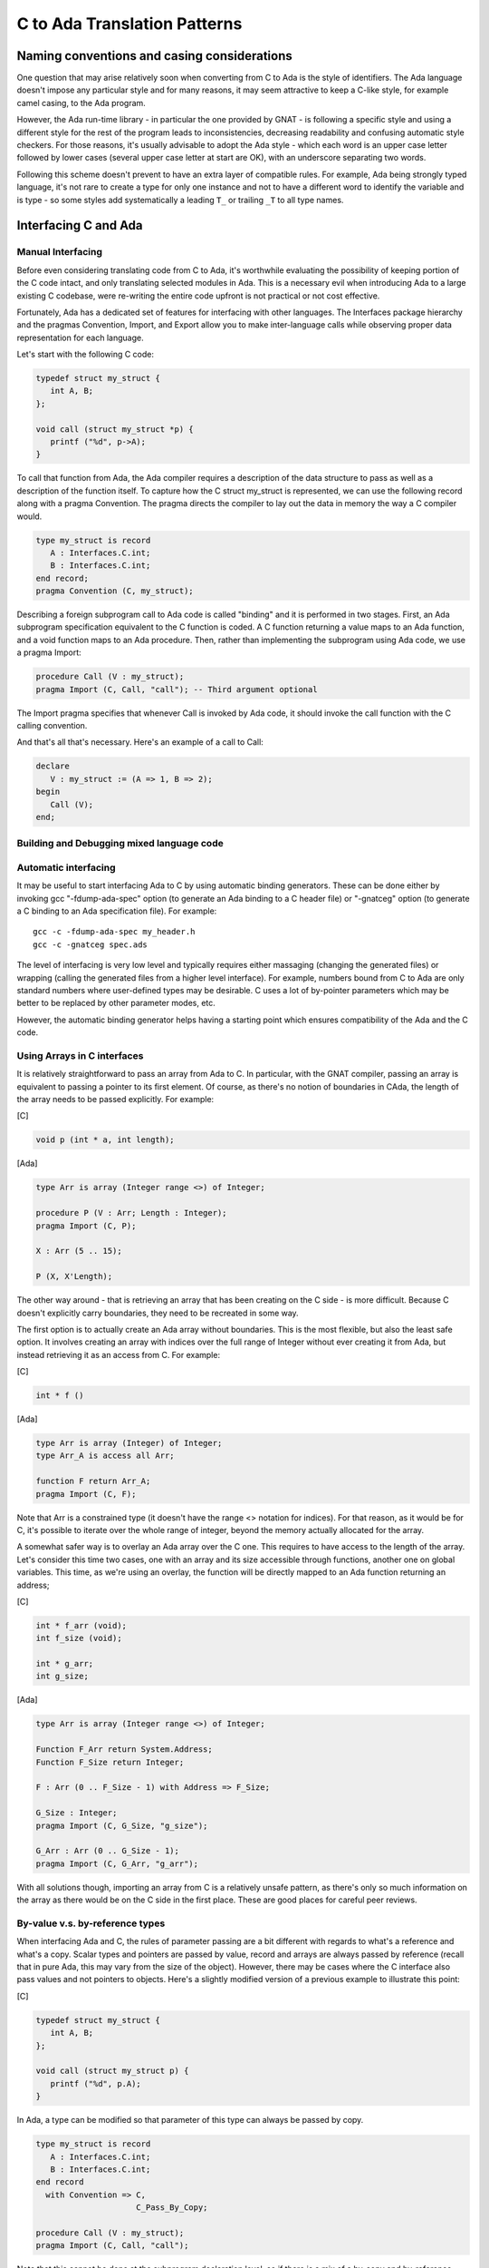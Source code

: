 C to Ada Translation Patterns
=================================

Naming conventions and casing considerations
--------------------------------------------

One question that may arise relatively soon when converting from C to Ada is the style of identifiers. The Ada language doesn't impose any particular style and for many reasons, it may seem attractive to keep a C-like style, for example camel casing, to the Ada program.

However, the Ada run-time library - in particular the one provided by GNAT - is following a specific style and using a different style for the rest of the program leads to inconsistencies, decreasing readability and confusing automatic style checkers. For those reasons, it's usually advisable to adopt the Ada style - which each word is an upper case letter followed by lower cases (several upper case letter at start are OK), with an underscore separating two words.

Following this scheme doesn't prevent to have an extra layer of compatible rules. For example, Ada being strongly typed language, it's not rare to create a type for only one instance and not to have a different word to identify the variable and is type - so some styles add systematically a leading ``T_`` or trailing ``_T`` to all type names.

Interfacing C and Ada
---------------------

Manual Interfacing
~~~~~~~~~~~~~~~~~~

Before even considering translating code from C to Ada, it's worthwhile evaluating the possibility of keeping portion of the C code intact, and only translating selected modules in Ada. This is a necessary evil when introducing Ada to a large existing C codebase, were re-writing the entire code upfront is not practical or not cost effective.

Fortunately, Ada has a dedicated set of features for interfacing with other languages. The Interfaces package hierarchy and the pragmas Convention, Import, and Export allow you to make inter-language calls while observing proper data representation for each language.

Let's start with the following C code:

.. code-block:: c

    typedef struct my_struct {
       int A, B;
    };

    void call (struct my_struct *p) {
       printf ("%d", p->A);
    }

To call that function from Ada, the Ada compiler requires a description of the data structure to pass as well as a description of the function itself. To capture how the C struct my_struct is represented, we can use the following record along with a pragma Convention. The pragma directs the compiler to lay out the data in memory the way a C compiler would.

.. code-block:: ada

    type my_struct is record
       A : Interfaces.C.int;
       B : Interfaces.C.int;
    end record;
    pragma Convention (C, my_struct);

Describing a foreign subprogram call to Ada code is called "binding" and it is performed in two stages. First, an Ada subprogram specification equivalent to the C function is coded. A C function returning a value maps to an Ada function, and a void function maps to an Ada procedure. Then, rather than implementing the subprogram using Ada code, we use a pragma Import:

.. code-block:: ada

    procedure Call (V : my_struct);
    pragma Import (C, Call, "call"); -- Third argument optional

The Import pragma specifies that whenever Call is invoked by Ada code, it should invoke the call function with the C calling convention.

And that's all that's necessary. Here's an example of a call to Call:

.. code-block:: ada

    declare
       V : my_struct := (A => 1, B => 2);
    begin
       Call (V);
    end;

Building and Debugging mixed language code
~~~~~~~~~~~~~~~~~~~~~~~~~~~~~~~~~~~~~~~~~~

.. todo::

    Complete section!


Automatic interfacing
~~~~~~~~~~~~~~~~~~~~~

It may be useful to start interfacing Ada to C by using automatic binding generators. These can be done either by invoking gcc "-fdump-ada-spec" option (to generate an Ada binding to a C header file) or "-gnatceg" option (to generate a C binding to an Ada specification file). For example:

::

    gcc -c -fdump-ada-spec my_header.h
    gcc -c -gnatceg spec.ads

The level of interfacing is very low level and typically requires either massaging (changing the generated files) or wrapping (calling the generated files from a higher level interface). For example, numbers bound from C to Ada are only standard numbers where user-defined types may be desirable. C uses a lot of by-pointer parameters which may be better to be replaced by other parameter modes, etc.

However, the automatic binding generator helps having a starting point which ensures compatibility of the Ada and the C code.

Using Arrays in C interfaces
~~~~~~~~~~~~~~~~~~~~~~~~~~~~

It is relatively straightforward to pass an array from Ada to C. In particular, with the GNAT compiler, passing an array is equivalent to passing a pointer to its first element. Of course, as there's no notion of boundaries in CAda, the length of the array needs to be passed explicitly. For example:

[C]

.. code-block:: c

    void p (int * a, int length);

[Ada]

.. code-block:: ada

    type Arr is array (Integer range <>) of Integer;

    procedure P (V : Arr; Length : Integer);
    pragma Import (C, P);

    X : Arr (5 .. 15);

    P (X, X'Length);

The other way around - that is retrieving an array that has been creating on the C side - is more difficult. Because C doesn't explicitly carry boundaries, they need to be recreated in some way.

The first option is to actually create an Ada array without boundaries. This is the most flexible, but also the least safe option. It involves creating an array with indices over the full range of Integer without ever creating it from Ada, but instead retrieving it as an access from C. For example:

[C]

.. code-block:: c

    int * f ()

[Ada]

.. code-block:: ada

    type Arr is array (Integer) of Integer;
    type Arr_A is access all Arr;

    function F return Arr_A;
    pragma Import (C, F);

Note that Arr is a constrained type (it doesn't have the range <> notation for indices). For that reason, as it would be for C, it's possible to iterate over the whole range of integer, beyond the memory actually allocated for the array.

A somewhat safer way is to overlay an Ada array over the C one. This requires to have access to the length of the array. Let's consider this time two cases, one with an array and its size accessible through functions, another one on global variables. This time, as we're using an overlay, the function will be directly mapped to an Ada function returning an address;

[C]

.. code-block:: c

    int * f_arr (void);
    int f_size (void);

    int * g_arr;
    int g_size;

[Ada]

.. code-block:: ada

    type Arr is array (Integer range <>) of Integer;

    Function F_Arr return System.Address;
    Function F_Size return Integer;

    F : Arr (0 .. F_Size - 1) with Address => F_Size;

    G_Size : Integer;
    pragma Import (C, G_Size, "g_size");

    G_Arr : Arr (0 .. G_Size - 1);
    pragma Import (C, G_Arr, "g_arr");

With all solutions though, importing an array from C is a relatively unsafe pattern, as there's only so much information on the array as there would be on the C side in the first place. These are good places for careful peer reviews.

By-value v.s. by-reference types
~~~~~~~~~~~~~~~~~~~~~~~~~~~~~~~~

When interfacing Ada and C, the rules of parameter passing are a bit different with regards to what's a reference and what's a copy. Scalar types and pointers are passed by value, record and arrays are always passed by reference (recall that in pure Ada, this may vary from the size of the object). However, there may be cases where the C interface also pass values and not pointers to objects. Here's a slightly modified version of a previous example to illustrate this point:

[C]

.. code-block:: c

    typedef struct my_struct {
       int A, B;
    };

    void call (struct my_struct p) {
       printf ("%d", p.A);
    }

In Ada, a type can be modified so that parameter of this type can always be passed by copy.

.. code-block:: ada

    type my_struct is record
       A : Interfaces.C.int;
       B : Interfaces.C.int;
    end record
      with Convention => C,
                         C_Pass_By_Copy;

    procedure Call (V : my_struct);
    pragma Import (C, Call, "call");

Note that this cannot be done at the subprogram declaration level, so if there is a mix of a by-copy and by-reference calls, two different types need to be used on the Ada side.

Naming and prefixes
~~~~~~~~~~~~~~~~~~~

Because of the absence of namespaces, any global name in C tend to be very long. And because of the absence of overloading, they can even encode type names in their type.

In Ada, the package is a namespace - two entities declared in two different packages are clearly identified and can always be specifically designated. The C names are usually a good indication of the names of the futures packages and should be stripped - it will be possible to force full name if useful. For example, here's how the following declaration and call could be translated:

[C]

.. code-block:: c

    void registerInterface_Initialize (int size);

    registerInterface_Initialize(15);

[Ada]

.. code-block:: ada

    package Register_Interface is
       Procedure Initialize(Size : Integer)
    end Register_Interface;

    Register_Interface.Initialize (15);

Note that in the above example, a use clause on Register_Interface could allow to omit the prefix.

Pointers
~~~~~~~~

The first thing to ask when translating pointers from C to Ada is - are they needed in the first place? In Ada, pointers (or access types) should only be used with complex structures that cannot be allocated at run-time - think of a linked list or a graph for example. There are many other situations that would need a pointer in C but doesn't in Ada, in particular:

Arrays, even when dynamically allocated
Results of functions
Passing large structures as parameters
Access to registers
… others

This is not to say that no pointers is used in these cases, but more often than not the pointer is hidden from the user and automatically handled by the code generated by the compiler, avoiding possible mistakes to be made. Generally speaking, it's good practise when looking at C code to start by analyzing how many pointers are used and to translate as many as possible into pointerless Ada structures.

Here are a few examples of such patterns - additional examples can be found through this document:

Dynamically allocated array can be directly allocated on the stack:

[C]

.. code-block:: c

    int [] a = new int [10];

[Ada]

.. code-block:: ada

    type Arr is new Array (Integer range <>) of Integer;
    A : Arr (0 .. 9);

It's even possible to create a such an array within a structure, provided that the size of the array is known when instantiating this object, using a type discriminant:

[C]

.. code-block:: c

    typedef struct S {
       int * a;
    };

    S v;

    V.a = new int [10];

[Ada]

.. code-block:: ada

    type Arr is new Array (Integer range <>) of Integer;

    type S (Last : Integer) is record
       A : Arr (0 .. Last);
    end record;

    V : S (9);

With regards to parameter passing, usage mode (input / output) should be prefered to implementation mode (by copy or by reference). The Ada compiler will automatically pass a reference when needed. This works also for smaller objects that the compiler will copy in an out when needed. One of the advantage is that it clarifies the nature of the object, in particular differenciates arrays from scalars. For example:

[C]

.. code-block:: c

    void p (int * a, int * b)

[Ada]

.. code-block:: ada

    type Arr is new Array (Integer range <>) of Integer;

    procedure P (A : in out Integer; B : in out Arr);

Most of the time, access to registers end up into some specific structures being mapped on to a specific location in memory. In Ada, this can be acheived through an address clause associated to a variable, for example:

[C]

.. code-block:: c

    int * r = 0xFFFF00A0;

[Ada]

.. code-block:: ada

    with System;

    procedure Test is
       R : Integer
         with Address => System.To_Address (16#FFFF00A0#);
    begin
       null;
    end;

These are some of the most common misuse of pointers in Ada. Previous sections of the document deal with specifically using access types if absolutely necessary.

Bitwise Operations
~~~~~~~~~~~~~~~~~~

Bitwise operations such as masks and shifts in Ada should be relatively rarely needed, and it's good practise when translating C code to consider alternative. In a lot of cases, these operations are used to insert several pieces of data into a larger structure. In Ada, this can be done by describing the structure layout at the type level through representation clauses, and then accessing this structure as any other.

The simpler example of the above is the case of an array of bytes representing various flags. In C, this would be done through masks, e.g.:

[C]

.. code-block:: c

    #define flag1 = 0b0001;
    #define flag2 = 0b0010;
    #define flag3 = 0b0100;
    #define flag4 = 0b1000;

    int value = 0;

    value = value | flag2 | flag4;

In Ada, the above can be represented through a boolean array of enumerate values:

[Ada]

.. code-block:: ada

    type Values is (Flag_1, Flag_2, Flag_3, Flag_4);
    type Value_Array is array (Values) of Boolean
       with Pack;

    Value : Value_Array :=
       (Flat_2 => True,
        Flag_4 => True,
        others => False)

Note the Pack directive for the array which guarantees that the array takes as little space as possible.

It is also possible to map record on memory when additional control over the representation is needed or more complex data are used:

[C]

.. code-block:: c

    int value = 0;

    value = (2 << 1) | 1;

[Ada]

.. code-block:: ada

    type Value_Rec is record
      V1 : Boolean;
      V2 : Integer range 0 .. 3;
    end record;

    for Value_Rec use record
       V1 at 0 range 0 .. 0;
       V2 at 0 range 1 .. 2;
    end record;

    Value : Value_Rec := (V1 => True, V2 => 2);

The benefit of using Ada structure instead of bitwise operations is threefold:
The code is simpler to read / write and less error-prone
Data are named
The compiler can run consistency checks (for example, check that the value indeed fit in the expected size).

Note that in case where bitwise operators are needed, Ada provides modular types with "and", "or" and "xor" operators. Further shifts operators can also be provided upon request through a pragma. So the above could also be literally translated to:

[C]

.. code-block:: ada

    type Value_Type is mod 2 ** 32
       with Provide_Shift_Operators;

    Value : Value_Type := Shift_Left (2, 1) or 1;

Converting structures to Integer or Addresses
~~~~~~~~~~~~~~~~~~~~~~~~~~~~~~~~~~~~~~~~~~~~~

.. todo::

    Complete section!
